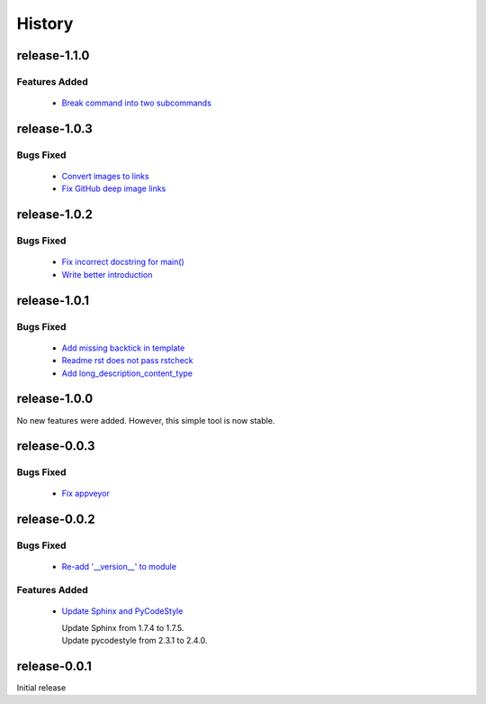 =======
History
=======

release-1.1.0
-------------

.. _release_1_1_0_features_added:

Features Added
^^^^^^^^^^^^^^

  * `Break command into two subcommands <https://github.com/glenjarvis/github_commit_status/pull/21>`_

release-1.0.3
-------------

.. _release_1_0_3_bugs_fixed:

Bugs Fixed
^^^^^^^^^^

  * `Convert images to links <https://github.com/glenjarvis/github_commit_status/pull/19>`_
  * `Fix GitHub deep image links <https://github.com/glenjarvis/github_commit_status/pull/18>`_

release-1.0.2
-------------

.. _release_1_0_2_bugs_fixed:

Bugs Fixed
^^^^^^^^^^

  * `Fix incorrect docstring for main() <https://github.com/glenjarvis/github_commit_status/pull/15>`_
  * `Write better introduction <https://github.com/glenjarvis/github_commit_status/pull/16>`_

release-1.0.1
-------------

.. _release_1_0_1_bugs_fixed:

Bugs Fixed
^^^^^^^^^^

  * `Add missing backtick in template <https://github.com/glenjarvis/github_commit_status/pull/7>`_
  * `Readme rst does not pass rstcheck <https://github.com/glenjarvis/github_commit_status/pull/9>`_
  * `Add long_description_content_type <https://github.com/glenjarvis/github_commit_status/pull/11>`_


release-1.0.0
-------------

No new features were added. However, this simple tool is now stable.


release-0.0.3
-------------

.. _release_0_0_3_bugs_fixed:

Bugs Fixed
^^^^^^^^^^

  * `Fix appveyor <https://github.com/glenjarvis/github_commit_status/pull/5>`_

release-0.0.2
-------------

.. _release_0_0_2_bugs_fixed:

Bugs Fixed
^^^^^^^^^^

  * `Re-add '__version__' to module <https://github.com/glenjarvis/github_commit_status/pull/3>`_

.. _release_0_0_2_features_added:

Features Added
^^^^^^^^^^^^^^

  * `Update Sphinx and PyCodeStyle <https://github.com/glenjarvis/github_commit_status/pull/1>`_

    | Update Sphinx from 1.7.4 to 1.7.5.
    | Update pycodestyle from 2.3.1 to 2.4.0.


release-0.0.1
-------------

Initial release
